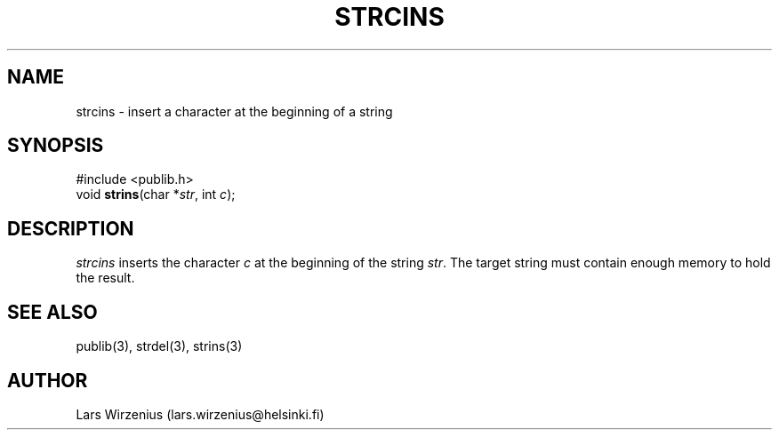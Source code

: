 .\" part of publib
.\" "@(#)publib-strutil:$Id: strcins.3,v 1.1 1994/07/22 21:02:15 liw Exp $"
.\"
.TH STRCINS 3 "C Programmer's Manual" Publib "C Programmer's Manual"
.SH NAME
strcins \- insert a character at the beginning of a string
.SH SYNOPSIS
.nf
#include <publib.h>
void \fBstrins\fR(char *\fIstr\fR, int \fIc\fR);
.SH DESCRIPTION
\fIstrcins\fR inserts the character \fIc\fR at the beginning of the
string \fIstr\fR.
The target string must contain enough memory to hold the result.
.SH "SEE ALSO"
publib(3), strdel(3), strins(3)
.SH AUTHOR
Lars Wirzenius (lars.wirzenius@helsinki.fi)
